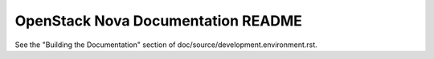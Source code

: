 OpenStack Nova Documentation README
===================================

See the "Building the Documentation" section of
doc/source/development.environment.rst.
